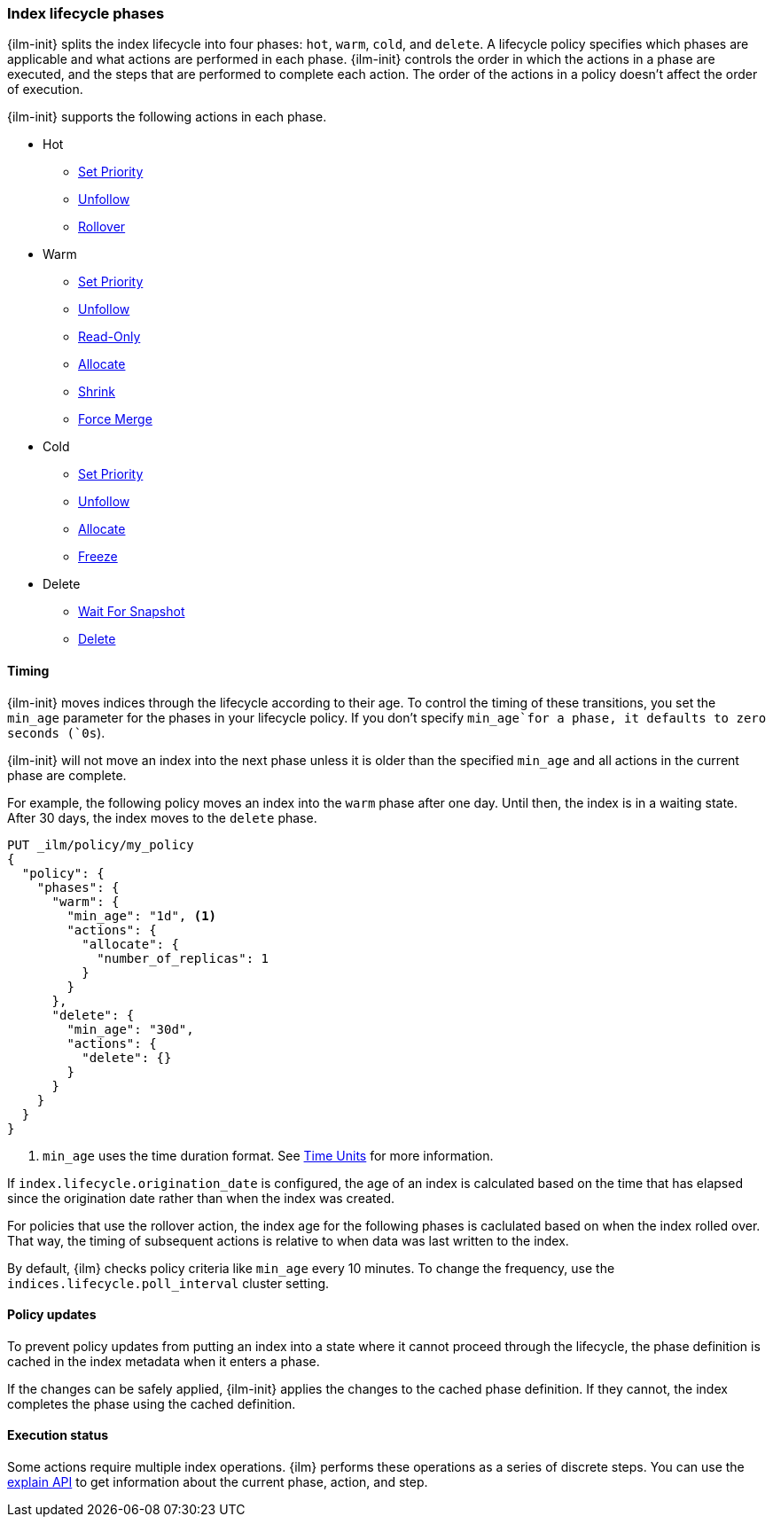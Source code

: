 [role="xpack"]
[testenv="basic"]
[[ilm-phases]]
=== Index lifecycle phases

[[ilm-policy-definition]]{ilm-init} splits the index lifecycle into four phases: 
`hot`, `warm`, `cold`, and `delete`.
A lifecycle policy specifies which phases 
are applicable and what actions are performed in each phase. 
{ilm-init} controls the order in which the actions in a phase are executed,
and the steps that are performed to complete each action. 
The order of the actions in a policy doesn't affect the order of execution.

{ilm-init} supports the following actions in each phase.

* Hot
  - <<ilm-set-priority-action,Set Priority>>
  - <<ilm-unfollow-action,Unfollow>>
  - <<ilm-rollover-action,Rollover>>
* Warm
  - <<ilm-set-priority-action,Set Priority>>
  - <<ilm-unfollow-action,Unfollow>>
  - <<ilm-readonly-action,Read-Only>>
  - <<ilm-allocate-action,Allocate>>
  - <<ilm-shrink-action,Shrink>>
  - <<ilm-forcemerge-action,Force Merge>>
* Cold
  - <<ilm-set-priority-action,Set Priority>>
  - <<ilm-unfollow-action,Unfollow>>
  - <<ilm-allocate-action,Allocate>>
  - <<ilm-freeze-action,Freeze>>
* Delete
  - <<ilm-delete-action,Wait For Snapshot>>
  - <<ilm-delete-action,Delete>>

==== Timing

{ilm-init} moves indices through the lifecycle according to their age. 
To control the timing of these transitions, 
you set the `min_age` parameter for the phases in your lifecycle policy. 
If you don't specify `min_age`for a phase, it defaults to zero seconds (`0s`).

{ilm-init} will not move an index into the next phase 
unless it is older than the specified `min_age` and all actions in the 
current phase are complete.

For example, the following policy moves an index into the `warm`
phase after one day. Until then, the index is in a waiting state. 
After 30 days, the index moves to the `delete` phase.

[source,console]
--------------------------------------------------
PUT _ilm/policy/my_policy
{
  "policy": {
    "phases": {
      "warm": {
        "min_age": "1d", <1>
        "actions": {
          "allocate": {
            "number_of_replicas": 1
          }
        }
      },
      "delete": {
        "min_age": "30d",
        "actions": {
          "delete": {}
        }
      }
    }
  }
}
--------------------------------------------------

<1> `min_age` uses the time duration format. See <<time-units, Time Units>>
for more information.

If `index.lifecycle.origination_date` is configured, 
the age of an index is calculated based on the time that has elapsed since the origination date
rather than when the index was created. 

For policies that use the rollover action, the index age for the following 
phases is caclulated based on when the index rolled over.
That way, the timing of subsequent actions is relative to when data was last written to the index.  

By default, {ilm} checks policy criteria like `min_age` every 10 minutes. 
To change the frequency, use the `indices.lifecycle.poll_interval` cluster setting.

==== Policy updates

To prevent policy updates from putting an index into a state where it cannot proceed through the lifecycle, 
the phase definition is cached in the index metadata when it enters a phase. 

If the changes can be safely applied, {ilm-init} applies the changes to the cached phase definition.
If they cannot, the index completes the phase using the cached definition. 

==== Execution status

Some actions require multiple index operations. 
{ilm} performs these operations as a series of discrete steps. 
You can use the
<<ilm-explain-lifecycle,explain  API>> to get information about the current phase, action, and step.



